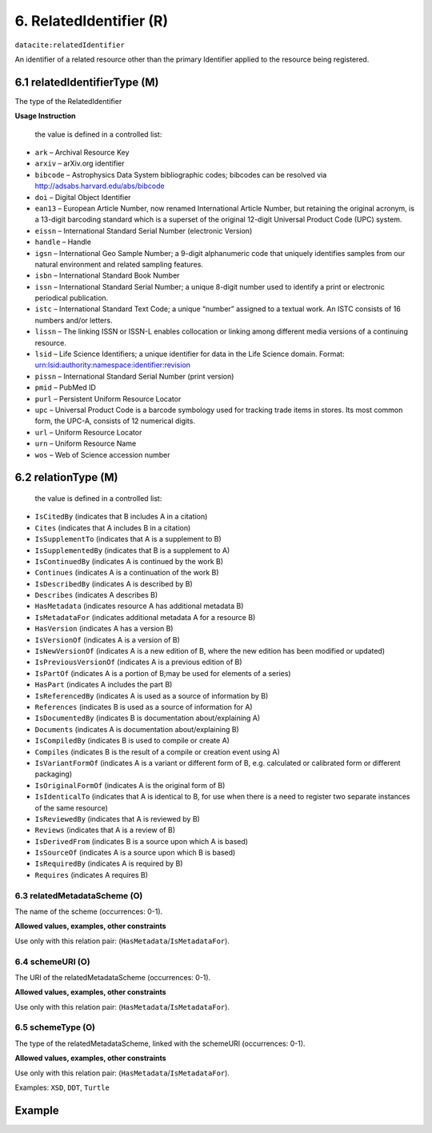 .. _dci:relatedIdentifier:

6. RelatedIdentifier (R)
========================

``datacite:relatedIdentifier``

An identifier of a related resource other than the primary Identifier applied to the resource being registered. 

6.1 relatedIdentifierType (M)
-----------------------------

The type of the RelatedIdentifier

**Usage Instruction**

 the value is defined in a controlled list:

* ``ark`` – Archival Resource Key
* ``arxiv`` – arXiv.org identifier
* ``bibcode`` – Astrophysics Data System bibliographic codes;  bibcodes can be resolved via http://adsabs.harvard.edu/abs/bibcode
* ``doi`` – Digital Object Identifier
* ``ean13`` – European Article Number, now renamed International Article Number, but retaining the original acronym, is a 13-digit barcoding standard which is a superset of the original 12-digit Universal Product Code (UPC) system.
* ``eissn`` – International Standard Serial Number (electronic Version)
* ``handle`` – Handle
* ``igsn`` – International Geo Sample Number; a 9-digit alphanumeric code that uniquely identifies samples from our natural environment and related sampling features.
* ``isbn`` – International Standard Book Number
* ``issn`` – International Standard Serial Number; a unique 8-digit number used to identify a print or electronic periodical publication.
* ``istc`` – International Standard Text Code; a unique “number” assigned to a textual work. An ISTC consists of 16 numbers and/or letters.
* ``lissn`` – The linking ISSN or ISSN-L enables collocation or linking among different media versions of a continuing resource.
* ``lsid`` – Life Science Identifiers; a unique identifier for data in the Life Science domain. Format: urn:lsid:authority:namespace:identifier:revision
* ``pissn`` – International Standard Serial Number (print version)
* ``pmid`` – PubMed ID
* ``purl`` – Persistent Uniform Resource Locator
* ``upc`` – Universal Product Code is a barcode symbology used for tracking trade items in stores. Its most common form, the UPC-A, consists of 12 numerical digits.
* ``url`` – Uniform Resource Locator
* ``urn`` – Uniform Resource Name
* ``wos`` – Web of Science accession number

6.2 relationType (M)
--------------------

 the value is defined in a controlled list:

* ``IsCitedBy`` (indicates that B includes A in a citation)
* ``Cites`` (indicates that A includes B in a citation)
* ``IsSupplementTo`` (indicates that A is a supplement to B)
* ``IsSupplementedBy`` (indicates that B is a supplement to A)
* ``IsContinuedBy`` (indicates A is continued by the work B)
* ``Continues`` (indicates A is a continuation of the work B)
* ``IsDescribedBy`` (indicates A is described by B)
* ``Describes`` (indicates A describes B)
* ``HasMetadata`` (indicates resource A has additional metadata B)
* ``IsMetadataFor`` (indicates additional metadata A for a resource B)
* ``HasVersion`` (indicates A has a version B)
* ``IsVersionOf`` (indicates A is a version of B)
* ``IsNewVersionOf`` (indicates A is a new edition of B, where the new edition has been modified or updated)
* ``IsPreviousVersionOf`` (indicates A is a previous edition of B)
* ``IsPartOf`` (indicates A is a portion of B;may be used for elements of a series)
* ``HasPart`` (indicates A includes the part B)
* ``IsReferencedBy`` (indicates A is used as a source of information by B)
* ``References`` (indicates B is used as a source of information for A)
* ``IsDocumentedBy`` (indicates B is documentation about/explaining A)
* ``Documents`` (indicates A is documentation about/explaining B)
* ``IsCompiledBy`` (indicates B is used to compile or create A)
* ``Compiles`` (indicates B is the result of a compile or creation event using A)
* ``IsVariantFormOf`` (indicates A is a variant or different form of B, e.g. calculated or calibrated form or different packaging)
* ``IsOriginalFormOf`` (indicates A is the original form of B)
* ``IsIdenticalTo`` (indicates that A is identical to B, for use when there is a need to register two separate instances of the same resource)
* ``IsReviewedBy`` (indicates that A is reviewed by B)
* ``Reviews`` (indicates that A is a review of B)
* ``IsDerivedFrom`` (indicates B is a source upon which A is based)
* ``IsSourceOf`` (indicates A is a source upon which B is based)
* ``IsRequiredBy`` (indicates A is required by B)
* ``Requires`` (indicates A requires B)

6.3 relatedMetadataScheme (O)
~~~~~~~~~~~~~~~~~~~~~~~~~~~~~~

The name of the scheme (occurrences: 0-1).

**Allowed values, examples, other constraints**

Use only with this relation pair: (``HasMetadata``/``IsMetadataFor``).


6.4 schemeURI (O)
~~~~~~~~~~~~~~~~~~

The URI of the relatedMetadataScheme (occurrences: 0-1).

**Allowed values, examples, other constraints**

Use only with this relation pair: (``HasMetadata``/``IsMetadataFor``).


6.5 schemeType (O)
~~~~~~~~~~~~~~~~~~~

The type of the relatedMetadataScheme, linked with the schemeURI (occurrences: 0-1).

**Allowed values, examples, other constraints**

Use only with this relation pair: (``HasMetadata``/``IsMetadataFor``).

Examples: ``XSD``, ``DDT``, ``Turtle``

Example
-------

.. code-block:: xml
   :linenos:

   <datacite:relatedIdentifiers>
      <datacite:relatedIdentifier relatedIdentifierType="url" relationType="HasPart">http://someUrl</datacite:relatedIdentifier>
   </datacite:relatedIdentifiers>
